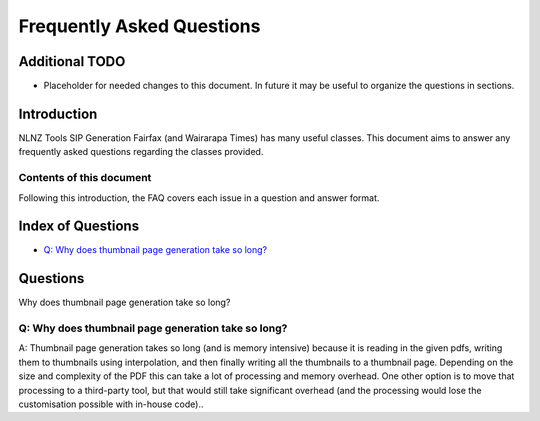 ==========================
Frequently Asked Questions
==========================

Additional TODO
===============

-   Placeholder for needed changes to this document. In future it may be useful to organize the questions in sections.


Introduction
============

NLNZ Tools SIP Generation Fairfax (and Wairarapa Times) has many useful classes. This document aims to answer any frequently asked questions
regarding the classes provided.

Contents of this document
-------------------------

Following this introduction, the FAQ covers each issue in a question and answer format.

Index of Questions
==================

-   `Q: Why does thumbnail page generation take so long?`_

Questions
=========

Why does thumbnail page generation take so long?

Q: Why does thumbnail page generation take so long?
---------------------------------------------------

A: Thumbnail page generation takes so long (and is memory intensive) because it is reading in the given pdfs,
writing them to thumbnails using interpolation, and then finally writing all the thumbnails to a thumbnail page.
Depending on the size and complexity of the PDF this can take a lot of processing and memory overhead. One other option
is to move that processing to a third-party tool, but that would still take significant overhead (and the processing
would lose the customisation possible with in-house code)..
